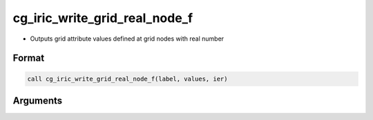 cg_iric_write_grid_real_node_f
==============================

-  Outputs grid attribute values defined at grid nodes with real number

Format
------
.. code-block:: fortran

   call cg_iric_write_grid_real_node_f(label, values, ier)

Arguments
---------

.. csv-table:: Arguments of cg_iric_write_grid_real_node_f
   :file: cg_iric_write_grid_real_node_f_args.csv
   :header-rows: 1

